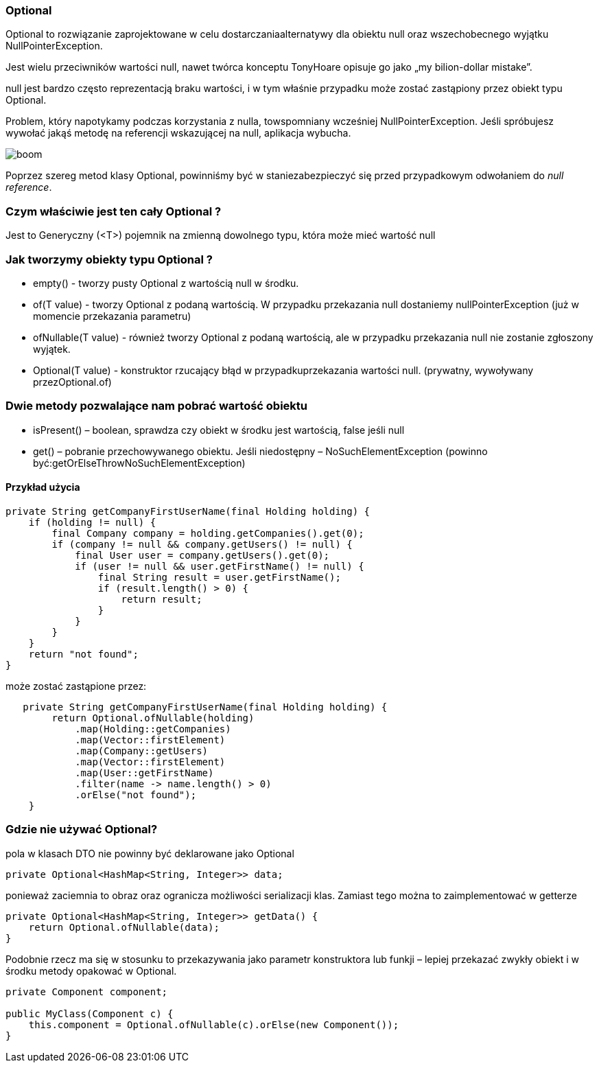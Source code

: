 === Optional

Optional to rozwiązanie zaprojektowane w celu   dostarczaniaalternatywy   dla     obiektu  null  oraz   wszechobecnego   wyjątku NullPointerException.

Jest wielu przeciwników wartości  null, nawet twórca konceptu TonyHoare opisuje go jako „my bilion-dollar mistake”.

null jest bardzo często reprezentacją braku wartości, i w tym właśnie przypadku   może   zostać   zastąpiony   przez   obiekt   typu  Optional.

Problem,   który   napotykamy   podczas   korzystania   z  nulla, towspomniany   wcześniej   NullPointerException.   Jeśli   spróbujesz wywołać jakąś metodę na referencji wskazującej na null, aplikacja wybucha.

image::boom.png[]

Poprzez   szereg   metod   klasy   Optional,   powinniśmy   być   w   staniezabezpieczyć   się   przed   przypadkowym   odwołaniem   do   _null reference_.

=== Czym właściwie jest ten cały Optional ?
Jest to Generyczny (<T>) pojemnik na zmienną dowolnego typu, która może mieć wartość null

=== Jak tworzymy obiekty typu Optional ?
* empty() - tworzy pusty Optional z wartością null w środku.
* of(T value) - tworzy Optional z podaną wartością. W przypadku przekazania   null   dostaniemy   nullPointerException   (już   w momencie przekazania parametru)
* ofNullable(T   value)   -   również   tworzy   Optional   z   podaną wartością,   ale   w   przypadku   przekazania   null   nie   zostanie zgłoszony wyjątek.
* Optional(T   value)   -   konstruktor   rzucający   błąd   w   przypadkuprzekazania   wartości   null.   (prywatny,   wywoływany   przezOptional.of)

=== Dwie metody pozwalające nam pobrać wartość obiektu
* isPresent() – boolean, sprawdza czy obiekt w środku jest wartością, false jeśli null
* get() – pobranie przechowywanego obiektu. Jeśli niedostępny – NoSuchElementException (powinno być:getOrElseThrowNoSuchElementException)

==== Przykład użycia
[source, java]
----
private String getCompanyFirstUserName(final Holding holding) {
    if (holding != null) {
        final Company company = holding.getCompanies().get(0);
        if (company != null && company.getUsers() != null) {
            final User user = company.getUsers().get(0);
            if (user != null && user.getFirstName() != null) {
                final String result = user.getFirstName();
                if (result.length() > 0) {
                    return result;
                }
            }
        }
    }
    return "not found";
}
----

może zostać zastąpione przez:

[source, java]
----
   private String getCompanyFirstUserName(final Holding holding) {
        return Optional.ofNullable(holding)
            .map(Holding::getCompanies)
            .map(Vector::firstElement)
            .map(Company::getUsers)
            .map(Vector::firstElement)
            .map(User::getFirstName)
            .filter(name -> name.length() > 0)
            .orElse("not found");
    }
----

=== Gdzie nie używać Optional?

pola w klasach DTO nie powinny być deklarowane jako Optional

[source, java]
----
private Optional<HashMap<String, Integer>> data;
----

ponieważ zaciemnia to obraz oraz ogranicza możliwości serializacji klas.
Zamiast tego można to zaimplementować w getterze

[source, java]
----
private Optional<HashMap<String, Integer>> getData() {
    return Optional.ofNullable(data);
}
----

Podobnie rzecz ma się w stosunku to przekazywania jako parametr konstruktora lub funkji – lepiej przekazać zwykły obiekt i w środku metody opakować w Optional.
[source, java]
----
private Component component;

public MyClass(Component c) {
    this.component = Optional.ofNullable(c).orElse(new Component());
}
----